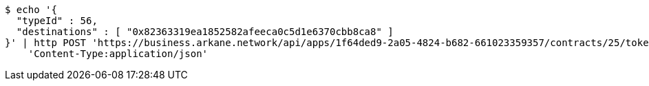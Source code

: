 [source,bash]
----
$ echo '{
  "typeId" : 56,
  "destinations" : [ "0x82363319ea1852582afeeca0c5d1e6370cbb8ca8" ]
}' | http POST 'https://business.arkane.network/api/apps/1f64ded9-2a05-4824-b682-661023359357/contracts/25/tokens/non-fungible' \
    'Content-Type:application/json'
----